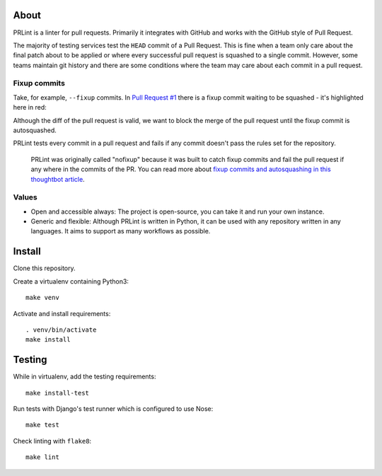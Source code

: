 .. image:: https://circleci.com/gh/jamescooke/prlint.svg?style=shield
    :target: https://circleci.com/gh/jamescooke/prlint

About
=====

PRLint is a linter for pull requests. Primarily it integrates with GitHub and
works with the GitHub style of Pull Request.

The majority of testing services test the ``HEAD`` commit of a Pull Request.
This is fine when a team only care about the final patch about to be applied or
where every successful pull request is squashed to a single commit. However,
some teams maintain git history and there are some conditions where the team
may care about each commit in a pull request.

Fixup commits
-------------

Take, for example, ``--fixup`` commits. In `Pull Request #1 </pull/1>`_ there
is a fixup commit waiting to be squashed - it's highlighted here in red:

.. image:: assets/fixup_commit.png

Although the diff of the pull request is valid, we want to block the merge of
the pull request until the fixup commit is autosquashed.

PRLint tests every commit in a pull request and fails if any commit doesn't
pass the rules set for the repository.

    PRLint was originally called "nofixup" because it was built to catch fixup
    commits and fail the pull request if any where in the commits of the PR.
    You can read more about `fixup commits and autosquashing in this thoughtbot
    article <https://robots.thoughtbot.com/autosquashing-git-commits>`_.

Values
------

* Open and accessible always: The project is open-source, you can take it and
  run your own instance.

* Generic and flexible: Although PRLint is written in Python, it can be used
  with any repository written in any languages. It aims to support as many
  workflows as possible.


Install
=======

Clone this repository.

Create a virtualenv containing Python3::

    make venv

Activate and install requirements::

    . venv/bin/activate
    make install

Testing
=======

While in virtualenv, add the testing requirements::

    make install-test

Run tests with Django's test runner which is configured to use Nose::

    make test

Check linting with ``flake8``::

    make lint
